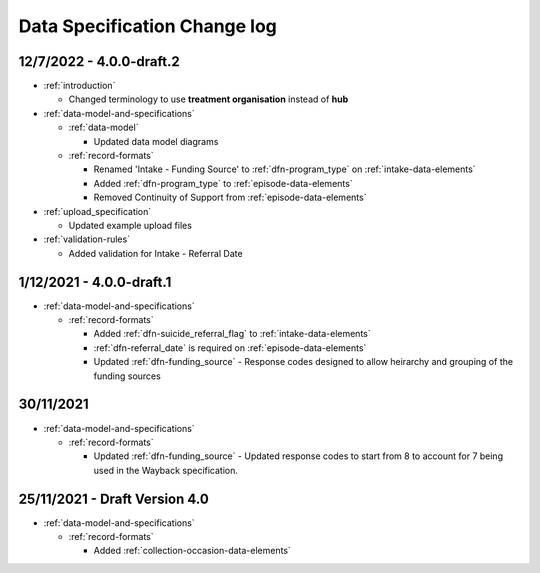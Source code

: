 .. _data_spec_changelog:

Data Specification Change log
=============================

12/7/2022 - 4.0.0-draft.2
-------------------------

* :ref:`introduction`

  * Changed terminology to use **treatment organisation** instead of **hub**

* :ref:`data-model-and-specifications`

  * :ref:`data-model`

    * Updated data model diagrams

  * :ref:`record-formats`

    * Renamed 'Intake - Funding Source' to :ref:`dfn-program_type` on :ref:`intake-data-elements`
    * Added :ref:`dfn-program_type` to :ref:`episode-data-elements`
    * Removed Continuity of Support from :ref:`episode-data-elements`

* :ref:`upload_specification`

  * Updated example upload files

* :ref:`validation-rules`

  * Added validation for Intake - Referral Date

1/12/2021 - 4.0.0-draft.1
-------------------------

* :ref:`data-model-and-specifications`

  * :ref:`record-formats`

    * Added :ref:`dfn-suicide_referral_flag` to :ref:`intake-data-elements`
    * :ref:`dfn-referral_date` is required on :ref:`episode-data-elements`
    * Updated :ref:`dfn-funding_source` - Response codes designed to allow
      heirarchy and grouping of the funding sources

30/11/2021
----------

* :ref:`data-model-and-specifications`

  * :ref:`record-formats`

    * Updated :ref:`dfn-funding_source` - Updated response codes to start from 8
      to account for 7 being used in the Wayback specification.

25/11/2021 - Draft Version 4.0
------------------------------

* :ref:`data-model-and-specifications`

  * :ref:`record-formats`

    * Added :ref:`collection-occasion-data-elements`
